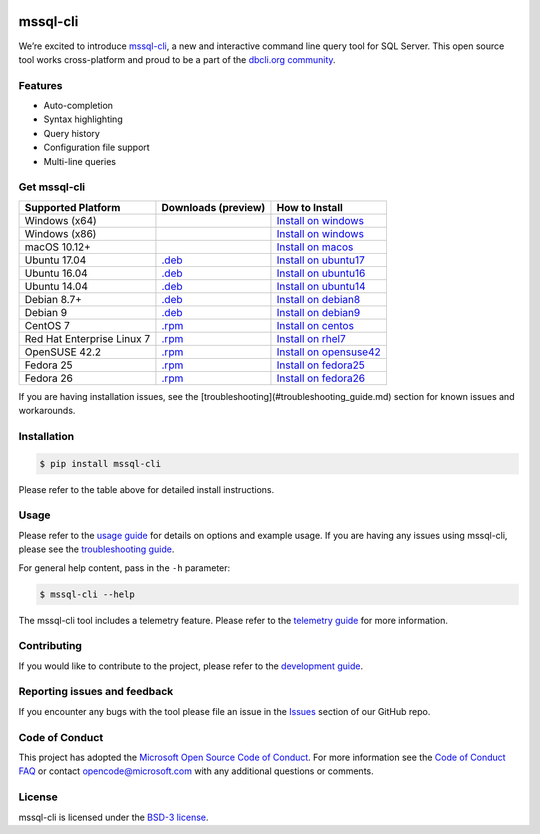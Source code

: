 .. image:: https://badge.fury.io/py/mssql_cli.svg
    :target: https://pypi.python.org/pypi/mssql_cli

.. image:: https://img.shields.io/pypi/pyversions/mssql-cli.svg
    :target: https://github.com/dbcli/mssql-cli

mssql-cli
===============


We’re excited to introduce `mssql-cli`_, a new and interactive command line query tool for SQL Server. This open source tool works cross-platform and proud to be a part of the `dbcli.org community`_. 

.. image:: screenshots/mssql-cli-autocomplete.gif
   :align: center


Features
------------
- Auto-completion
- Syntax highlighting
- Query history
- Configuration file support 
- Multi-line queries

Get mssql-cli
-------------

+--------------------------------------------+-------------------------------+-------------------------------+
| Supported Platform                         | Downloads (preview)           | How to Install                |
+============================================+===============================+===============================+
|  Windows (x64)                             |                               | `Install on windows`_         |
+--------------------------------------------+-------------------------------+-------------------------------+
|  Windows (x86)                             |                               | `Install on windows`_         |
+--------------------------------------------+-------------------------------+-------------------------------+
|  macOS 10.12+                              |                               | `Install on macos`_           |
+--------------------------------------------+-------------------------------+-------------------------------+
|  Ubuntu 17.04                              | `.deb`_                       | `Install on ubuntu17`_        |
+--------------------------------------------+-------------------------------+-------------------------------+
|  Ubuntu 16.04                              | `.deb`_                       | `Install on ubuntu16`_        |
+--------------------------------------------+-------------------------------+-------------------------------+
|  Ubuntu 14.04                              | `.deb`_                       | `Install on ubuntu14`_        |
+--------------------------------------------+-------------------------------+-------------------------------+
|  Debian 8.7+                               | `.deb`_                       | `Install on debian8`_         |
+--------------------------------------------+-------------------------------+-------------------------------+
|  Debian 9                                  | `.deb`_                       | `Install on debian9`_         |
+--------------------------------------------+-------------------------------+-------------------------------+
|  CentOS 7                                  | `.rpm`_                       | `Install on centos`_          |
+--------------------------------------------+-------------------------------+-------------------------------+
|  Red Hat Enterprise Linux 7                | `.rpm`_                       | `Install on rhel7`_           |
+--------------------------------------------+-------------------------------+-------------------------------+
|  OpenSUSE 42.2                             | `.rpm`_                       | `Install on opensuse42`_      |
+--------------------------------------------+-------------------------------+-------------------------------+
|  Fedora 25                                 | `.rpm`_                       | `Install on fedora25`_        |
+--------------------------------------------+-------------------------------+-------------------------------+
|  Fedora 26                                 | `.rpm`_                       | `Install on fedora26`_        |
+--------------------------------------------+-------------------------------+-------------------------------+

If you are having installation issues, see the [troubleshooting](#troubleshooting_guide.md) section for known issues and workarounds.


Installation
------------

.. code:: bash

    $ pip install mssql-cli

Please refer to the table above for detailed install instructions.

Usage
-----

Please refer to the `usage guide`_ for details on options and example usage. If you are having any issues using mssql-cli, please see the `troubleshooting guide`_.

For general help content, pass in the ``-h`` parameter:

.. code:: bash

    $ mssql-cli --help

The mssql-cli tool includes a telemetry feature.  Please refer to the `telemetry guide`_ for more information.

Contributing
-----------------------------
If you would like to contribute to the project, please refer to the `development guide`_.

Reporting issues and feedback
-----------------------------

If you encounter any bugs with the tool please file an issue in the
`Issues`_ section of our GitHub repo.

Code of Conduct
---------------

This project has adopted the `Microsoft Open Source Code of Conduct`_. For more information see the `Code of Conduct FAQ`_ or contact
opencode@microsoft.com with any additional questions or comments.

License
-------

mssql-cli is licensed under the `BSD-3 license`_.

.. _mssql-cli: https://github.com/dbcli/mssql-cli
.. _dbcli.org community: https://github.com/dbcli
.. _troubleshooting guide: https://github.com/dbcli/mssql-cli/blob/master/doc/troubleshooting_guide.md
.. _development guide: https://github.com/dbcli/mssql-cli/tree/master/doc/development_guide.md
.. _usage guide: https://github.com/dbcli/mssql-cli/tree/master/doc/usage_guide.md
.. _telemetry guide: https://github.com/dbcli/mssql-cli/tree/master/doc/telemetry_guide.md
.. _Issues: https://github.com/dbcli/mssql-cli/issues
.. _Microsoft Open Source Code of Conduct: https://opensource.microsoft.com/codeofconduct/
.. _Code of Conduct FAQ: https://opensource.microsoft.com/codeofconduct/faq/
.. _BSD-3 license: https://github.com/dbcli/mssql-cli/blob/master/LICENSE.txt


.. _Install on windows: https://github.com/dbcli/mssql-cli/tree/master/docs/installation/windows.md#windows-installation
.. _Install on macos: https://github.com/dbcli/mssql-cli/tree/master/docs/installation/macos.md#macos-installation
.. _Install on ubuntu14: https://github.com/dbcli/mssql-cli/tree/master/docs/installation/linux.md#ubuntu-1404
.. _Install on ubuntu16: https://github.com/dbcli/mssql-cli/tree/master/docs/installation/linux.md#ubuntu-1604
.. _Install on ubuntu17: https://github.com/dbcli/mssql-cli/tree/master/docs/installation/linux.md#ubuntu-1704
.. _Install on debian8: https://github.com/dbcli/mssql-cli/tree/master/docs/installation/linux.md#debian-8
.. _Install on debian9: https://github.com/dbcli/mssql-cli/tree/master/docs/installation/linux.md#debian-9
.. _Install on centos: https://github.com/dbcli/mssql-cli/tree/master/docs/installation/linux.md#centos-7
.. _Install on rhel7: https://github.com/dbcli/mssql-cli/tree/master/docs/installation/linux.md#red-hat-enterprise-linux-rhel-7
.. _Install on opensuse42: https://github.com/dbcli/mssql-clidbcli/mssql-cli/tree/master/docs/installation/linux.md#opensuse-422
.. _Install on fedora25: https://github.com/dbcli/mssql-cli/tree/master/docs/installation/linux.md#fedora-25
.. _Install on fedora26: https://github.com/dbcli/mssql-cli/tree/master/docs/installation/linux.md#fedora-26

.. _.rpm: https://mssqlcli.blob.core.windows.net/daily/rpm/mssql-cli-dev-latest.rpm
.. _.deb: https://mssqlcli.blob.core.windows.net/daily/deb/mssql-cli-dev-latest.deb